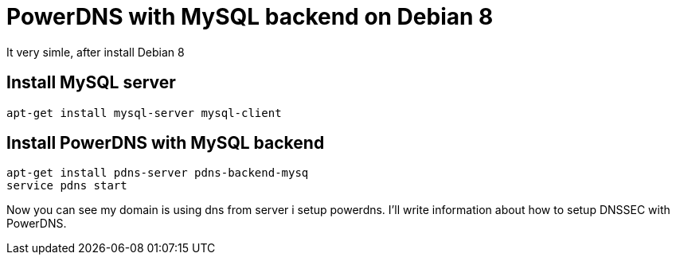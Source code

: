 = PowerDNS with MySQL backend on Debian 8
:hp-tags: PowerDNS, MySQL, Debian 8

It very simle, after install Debian 8

== Install MySQL server
----
apt-get install mysql-server mysql-client
----

== Install PowerDNS with MySQL backend
----
apt-get install pdns-server pdns-backend-mysq
service pdns start
----

Now you can see my domain is using dns from server i setup powerdns. I'll write information about how to setup DNSSEC with PowerDNS.